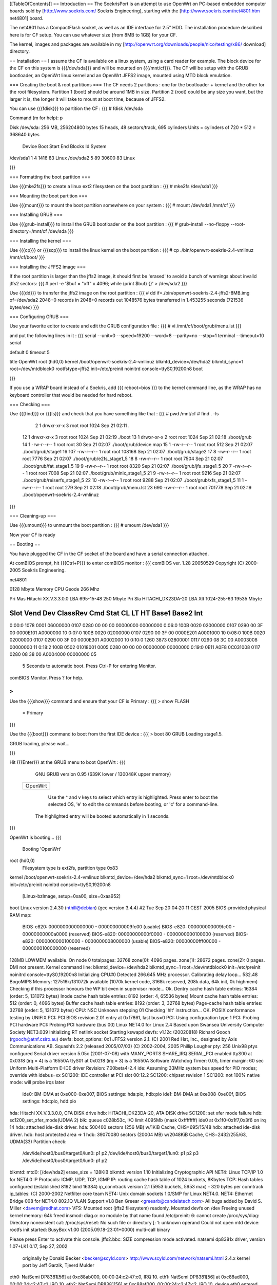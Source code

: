 [[TableOfContents]]
== Introduction ==
The SoekrisPort is an attempt to use OpenWrt on PC-based embedded computer boards sold by [http://www.soekris.com/ Soekris Engineering], starting with the [http://www.soekris.com/net4801.htm net4801] board.

The net4801 has a CompactFlash socket, as well as an IDE interface for 2.5" HDD. The installation procedure described here is for CF setup. You can use whatever size (from 8MB to 1GB) for your CF.

The kernel, images and packages are available in my [http://openwrt.org/downloads/people/nico/testing/x86/ download] directory.


== Installation ==
I assume the CF is available on a linux system, using a card reader for example. The block device for the CF on this system is {{{/dev/sda}}} and will be mounted on {{{/mnt/cf}}}. The CF will be setup with the GRUB bootloader, an OpenWrt linux kernel and an OpenWrt JFFS2 image, mounted using MTD block emulation.

=== Creating the boot & root partitions ===
The CF needs 2 partitions : one for the bootloader + kernel and the other for the root filesystem. Partition 1 (boot) should be around 1MB in size. Partition 2 (root) could be any size you want, but the larger it is, the longer it will take to mount at boot time, because of JFFS2.

You can use {{{fdisk}}} to partition the CF :
{{{
# fdisk /dev/sda

Command (m for help): p

Disk /dev/sda: 256 MB, 256204800 bytes
15 heads, 48 sectors/track, 695 cylinders
Units = cylinders of 720 * 512 = 368640 bytes

   Device Boot      Start         End      Blocks   Id  System
/dev/sda1               1           4        1416   83  Linux
/dev/sda2               5          89       30600   83  Linux

}}}


=== Formatting the boot partition ===

Use {{{mke2fs}}} to create a linux ext2 filesystem on the boot partition :
{{{
# mke2fs /dev/sda1
}}}


=== Mounting the boot partition ===

Use {{{mount}}} to mount the boot partition somewhere on your system :
{{{
# mount /dev/sda1 /mnt/cf
}}}


=== Installing GRUB ===

Use {{{grub-install}}} to install the GRUB bootloader on the boot partition :
{{{
# grub-install --no-floppy --root-directory=/mnt/cf /dev/sda
}}}


=== Installing the kernel ===

Use {{{cp}}} or {{{scp}}} to install the linux kernel on the boot partition :
{{{
# cp ./bin/openwrt-soekris-2.4-vmlinuz /mnt/cf/boot/
}}}


=== Installing the JFFS2 image ===

If the root partition is larger than the jffs2 image, it should first be 'erased'
to avoid a bunch of warnings about invalid jffs2 sectors:
{{{
# perl -e '$buf = "\xff" x 4096; while (print $buf) {}' > /dev/sda2
}}}

Use {{{dd}}} to transfer the jffs2 image on the root partition :
{{{
# dd if=./bin/openwrt-soekris-2.4-jffs2-8MB.img of=/dev/sda2
2048+0 records in
2048+0 records out
1048576 bytes transferred in 1.453255 seconds (721536 bytes/sec)
}}}

=== Configuring GRUB ===

Use your favorite editor to create and edit the GRUB configuration file :
{{{
# vi /mnt/cf/boot/grub/menu.lst
}}}

and put the following lines in it :
{{{
serial --unit=0 --speed=19200 --word=8 --parity=no --stop=1
terminal --timeout=10 serial

default 0
timeout 5

title   OpenWrt
root    (hd0,0)
kernel  /boot/openwrt-soekris-2.4-vmlinuz blkmtd_device=/dev/hda2 blkmtd_sync=1 root=/dev/mtdblock0 rootfstype=jffs2 init=/etc/preinit noinitrd console=ttyS0,19200n8
boot

}}}

If you use a WRAP board instead of a Soekris, add
{{{
reboot=bios
}}}
to the kernel command line, as the WRAP has no keyboard controller that would be needed for hard reboot.

=== Checking ===

Use {{{find}}} or {{{ls}}} and check that you have something like that :
{{{
# pwd
/mnt/cf
# find . -ls
     2    1 drwxr-xr-x   3 root     root         1024 Sep 21 02:11 .
    12    1 drwxr-xr-x   3 root     root         1024 Sep 21 02:19 ./boot
    13    1 drwxr-xr-x   2 root     root         1024 Sep 21 02:18 ./boot/grub
    14    1 -rw-r--r--   1 root     root           30 Sep 21 02:07 ./boot/grub/device.map
    15    1 -rw-r--r--   1 root     root          512 Sep 21 02:07 ./boot/grub/stage1
    16  107 -rw-r--r--   1 root     root       108168 Sep 21 02:07 ./boot/grub/stage2
    17    8 -rw-r--r--   1 root     root         7776 Sep 21 02:07 ./boot/grub/e2fs_stage1_5
    18    8 -rw-r--r--   1 root     root         7504 Sep 21 02:07 ./boot/grub/fat_stage1_5
    19    9 -rw-r--r--   1 root     root         8320 Sep 21 02:07 ./boot/grub/jfs_stage1_5
    20    7 -rw-r--r--   1 root     root         7008 Sep 21 02:07 ./boot/grub/minix_stage1_5
    21    9 -rw-r--r--   1 root     root         9216 Sep 21 02:07 ./boot/grub/reiserfs_stage1_5
    22   10 -rw-r--r--   1 root     root         9288 Sep 21 02:07 ./boot/grub/xfs_stage1_5
    11    1 -rw-r--r--   1 root     root          279 Sep 21 02:18 ./boot/grub/menu.lst
    23  690 -rw-r--r--   1 root     root       701778 Sep 21 02:19 ./boot/openwrt-soekris-2.4-vmlinuz
}}}


=== Cleaning-up ===

Use {{{umount}}} to unmount the boot partition :
{{{
# umount /dev/sda1
}}}

Now your CF is ready


== Booting ==

You have plugged the CF in the CF socket of the board and have a serial connection attached.

At comBIOS prompt, hit {{{Ctrl+P}}} to enter comBIOS monitor :
{{{
comBIOS ver. 1.28  20050529  Copyright (C) 2000-2005 Soekris Engineering.

net4801

0128 Mbyte Memory                        CPU Geode 266 Mhz

Pri Mas  Hitachi XX.V.3.3.0.0            LBA 695-15-48  250 Mbyte
Pri Sla  HITACHI_DK23DA-20               LBA Xlt 1024-255-63  19535 Mbyte

Slot   Vend Dev  ClassRev Cmd  Stat CL LT HT  Base1    Base2   Int
-------------------------------------------------------------------
0:00:0 1078 0001 06000000 0107 0280 00 00 00 00000000 00000000
0:06:0 100B 0020 02000000 0107 0290 00 3F 00 0000E101 A0000000 10
0:07:0 100B 0020 02000000 0107 0290 00 3F 00 0000E201 A0001000 10
0:08:0 100B 0020 02000000 0107 0290 00 3F 00 0000E301 A0002000 10
0:10:0 1260 3873 02800001 0117 0290 08 3C 00 A0003008 00000000 11
0:18:2 100B 0502 01018001 0005 0280 00 00 00 00000000 00000000
0:19:0 0E11 A0F8 0C031008 0117 0280 08 38 00 A0004000 00000000 05

 5 Seconds to automatic boot.   Press Ctrl-P for entering Monitor.

comBIOS Monitor.   Press ? for help.

>
}}}


Use the {{{show}}} command and ensure that your CF is Primary :
{{{
> show FLASH
 = Primary

}}}


Use the {{{boot}}} command to boot from the first IDE device :
{{{
> boot 80
GRUB Loading stage1.5.

GRUB loading, please wait...

}}}


Hit {{{Enter}}} at the GRUB menu to boot OpenWrt :
{{{
    GNU GRUB  version 0.95  (639K lower / 130048K upper memory)

 +-------------------------------------------------------------------------+
 | OpenWrt                                                                 |
 |                                                                         |
 |                                                                         |
 |                                                                         |
 |                                                                         |
 |                                                                         |
 |                                                                         |
 |                                                                         |
 |                                                                         |
 |                                                                         |
 |                                                                         |
 |                                                                         |
 +-------------------------------------------------------------------------+
      Use the ^ and v keys to select which entry is highlighted.
      Press enter to boot the selected OS, 'e' to edit the
      commands before booting, or 'c' for a command-line.


   The highlighted entry will be booted automatically in 1 seconds.
}}}


OpenWrt is booting...
{{{
  Booting 'OpenWrt'

root (hd0,0)
 Filesystem type is ext2fs, partition type 0x83
kernel /boot/openwrt-soekris-2.4-vmlinuz blkmtd_device=/dev/hda2 blkmtd_sync=1 
root=/dev/mtdblock0 init=/etc/preinit noinitrd console=ttyS0,19200n8
   [Linux-bzImage, setup=0xa00, size=0xaa952]
boot
Linux version 2.4.30 (nthill@debian) (gcc version 3.4.4) #2 Tue Sep 20 04:20:11 CEST 2005
BIOS-provided physical RAM map:
 BIOS-e820: 0000000000000000 - 000000000009fc00 (usable)
 BIOS-e820: 000000000009fc00 - 00000000000a0000 (reserved)
 BIOS-e820: 00000000000f0000 - 0000000000100000 (reserved)
 BIOS-e820: 0000000000100000 - 0000000008000000 (usable)
 BIOS-e820: 00000000fff00000 - 0000000100000000 (reserved)
128MB LOWMEM available.
On node 0 totalpages: 32768
zone(0): 4096 pages.
zone(1): 28672 pages.
zone(2): 0 pages.
DMI not present.
Kernel command line: blkmtd_device=/dev/hda2 blkmtd_sync=1 root=/dev/mtdblock0 init=/etc/preinit noinitrd console=ttyS0,19200n8
Initializing CPU#0
Detected 266.645 MHz processor.
Calibrating delay loop... 532.48 BogoMIPS
Memory: 127516k/131072k available (1070k kernel code, 3168k reserved, 208k data, 64k init, 0k highmem)
Checking if this processor honours the WP bit even in supervisor mode... Ok.
Dentry cache hash table entries: 16384 (order: 5, 131072 bytes)
Inode cache hash table entries: 8192 (order: 4, 65536 bytes)
Mount cache hash table entries: 512 (order: 0, 4096 bytes)
Buffer cache hash table entries: 8192 (order: 3, 32768 bytes)
Page-cache hash table entries: 32768 (order: 5, 131072 bytes)
CPU: NSC Unknown stepping 01
Checking 'hlt' instruction... OK.
POSIX conformance testing by UNIFIX
PCI: PCI BIOS revision 2.01 entry at 0xf7861, last bus=0
PCI: Using configuration type 1
PCI: Probing PCI hardware
PCI: Probing PCI hardware (bus 00)
Linux NET4.0 for Linux 2.4
Based upon Swansea University Computer Society NET3.039
Initializing RT netlink socket
Starting kswapd
devfs: v1.12c (20020818) Richard Gooch (rgooch@atnf.csiro.au)
devfs: boot_options: 0x1
JFFS2 version 2.1. (C) 2001 Red Hat, Inc., designed by Axis Communications AB.
Squashfs 2.2 (released 2005/07/03) (C) 2002-2004, 2005 Phillip Lougher
pty: 256 Unix98 ptys configured
Serial driver version 5.05c (2001-07-08) with MANY_PORTS SHARE_IRQ SERIAL_PCI enabled
ttyS00 at 0x03f8 (irq = 4) is a 16550A
ttyS01 at 0x02f8 (irq = 3) is a 16550A
Software Watchdog Timer: 0.05, timer margin: 60 sec
Uniform Multi-Platform E-IDE driver Revision: 7.00beta4-2.4
ide: Assuming 33MHz system bus speed for PIO modes; override with idebus=xx
SC1200: IDE controller at PCI slot 00:12.2
SC1200: chipset revision 1
SC1200: not 100% native mode: will probe irqs later
    ide0: BM-DMA at 0xe000-0xe007, BIOS settings: hda:pio, hdb:pio
    ide1: BM-DMA at 0xe008-0xe00f, BIOS settings: hdc:pio, hdd:pio
hda: Hitachi XX.V.3.3.0.0, CFA DISK drive
hdb: HITACHI_DK23DA-20, ATA DISK drive
SC1200: set xfer mode failure
hdb: sc1200_set_xfer_mode(UDMA 2)
blk: queue c028b53c, I/O limit 4095Mb (mask 0xffffffff)
ide0 at 0x1f0-0x1f7,0x3f6 on irq 14
hda: attached ide-disk driver.
hda: 500400 sectors (256 MB) w/1KiB Cache, CHS=695/15/48
hdb: attached ide-disk driver.
hdb: host protected area => 1
hdb: 39070080 sectors (20004 MB) w/2048KiB Cache, CHS=2432/255/63, UDMA(33)
Partition check:
 /dev/ide/host0/bus0/target0/lun0: p1 p2
 /dev/ide/host0/bus0/target1/lun0: p1 p2 p3
 /dev/ide/host0/bus0/target0/lun0: p1 p2
blkmtd: mtd0: [/dev/hda2] erase_size = 128KiB
blkmtd: version 1.10
Initializing Cryptographic API
NET4: Linux TCP/IP 1.0 for NET4.0
IP Protocols: ICMP, UDP, TCP, IGMP
IP: routing cache hash table of 1024 buckets, 8Kbytes
TCP: Hash tables configured (established 8192 bind 16384)
ip_conntrack version 2.1 (5953 buckets, 5953 max) - 320 bytes per conntrack
ip_tables: (C) 2000-2002 Netfilter core team
NET4: Unix domain sockets 1.0/SMP for Linux NET4.0.
NET4: Ethernet Bridge 008 for NET4.0
802.1Q VLAN Support v1.8 Ben Greear <greearb@candelatech.com>
All bugs added by David S. Miller <davem@redhat.com>
VFS: Mounted root (jffs2 filesystem) readonly.
Mounted devfs on /dev
Freeing unused kernel memory: 64k freed
insmod: diag.o: no module by that name found
/etc/preinit: 6: cannot create /proc/sys/diag: Directory nonexistent
cat: /proc/sys/reset: No such file or directory
[: 1: unknown operand
Could not open mtd device: rootfs
init started:  BusyBox v1.00 (2005.09.18-23:01+0000) multi-call binary

Please press Enter to activate this console. jffs2.bbc: SIZE compression mode activated.
natsemi dp8381x driver, version 1.07+LK1.0.17, Sep 27, 2002
  originally by Donald Becker <becker@scyld.com>
  http://www.scyld.com/network/natsemi.html
  2.4.x kernel port by Jeff Garzik, Tjeerd Mulder
eth0: NatSemi DP8381[56] at 0xc88ab000, 00:00:24:c2:47:c0, IRQ 10.
eth1: NatSemi DP8381[56] at 0xc88ad000, 00:00:24:c2:47:c1, IRQ 10.
eth2: NatSemi DP8381[56] at 0xc88af000, 00:00:24:c2:47:c2, IRQ 10.
device eth0 entered promiscuous mode
eth0: link up.
eth0: Setting full-duplex based on negotiated link capability.
eth0: Promiscuous mode enabled.
eth0: Promiscuous mode enabled.
eth0: Promiscuous mode enabled.
eth0: Promiscuous mode enabled.
eth0: Promiscuous mode enabled.
br0: port 1(eth0) entering learning state
br0: port 1(eth0) entering forwarding state
br0: topology change detected, propagating
}}}

The first boot will be very long, and you will see a lot of message like 
{{{
jffs2_scan_eraseblock(): Magic bitmask 0x1985 not found at 0x0NNNNNNN: 0xNNNN instead
}}}
meaning that the jffs2 driver found non-jffs2 data on the partition, which is true because the image we transfered with dd was smaller than the partition.

Theese messages would come again after a reboot, until all jffs2 area has been written at least once.
You can use {{{dd}}} to achieve this :
{{{
# dd if=/dev/urandom of=/dummy bs=128k
...
# rm /dummy
}}}


== ToDo ==

  * Test 2.6 kernel
  * Configure network interfaces correctly
  * Use nvram alternatives
  * Test various CF size and eraseblock size
  * Avoid / suppress the jffs2_scan_eraseblock message
